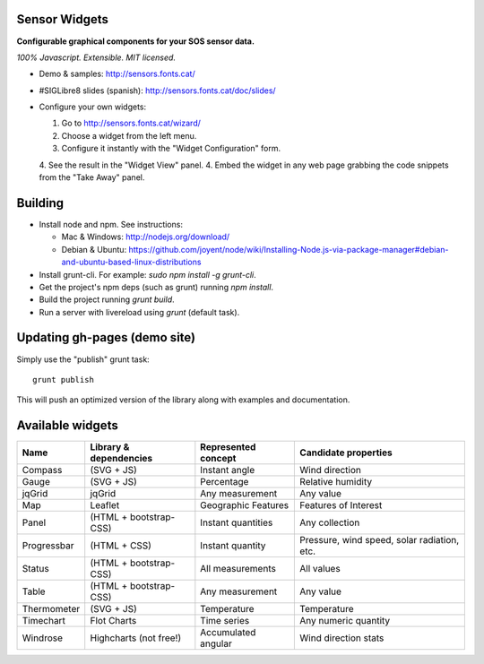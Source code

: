 Sensor Widgets
==============

**Configurable graphical components for your SOS sensor data.**

*100% Javascript. Extensible. MIT licensed.*

* Demo & samples: http://sensors.fonts.cat/
* #SIGLibre8 slides (spanish): http://sensors.fonts.cat/doc/slides/
* Configure your own widgets:

  1. Go to http://sensors.fonts.cat/wizard/
  2. Choose a widget from the left menu.
  3. Configure it instantly with the "Widget Configuration" form.
  4. See the result in the "Widget View" panel.
  4. Embed the widget in any web page grabbing the code snippets from the "Take Away" panel.


Building
========

* Install node and npm. See instructions:

  * Mac & Windows: http://nodejs.org/download/
  * Debian & Ubuntu: https://github.com/joyent/node/wiki/Installing-Node.js-via-package-manager#debian-and-ubuntu-based-linux-distributions
* Install grunt-cli. For example: `sudo npm install -g grunt-cli`.
* Get the project's npm deps (such as grunt) running `npm install`.
* Build the project running `grunt build`.
* Run a server with livereload using `grunt` (default task).


Updating gh-pages (demo site)
=============================

Simply use the "publish" grunt task::

    grunt publish

This will push an optimized version of the library along with examples and documentation.

Available widgets
=================

=========== ====================== ====================== =====================
Name        Library & dependencies Represented concept    Candidate properties
=========== ====================== ====================== =====================
Compass     (SVG + JS)             Instant angle          Wind direction
Gauge       (SVG + JS)             Percentage             Relative humidity
jqGrid      jqGrid                 Any measurement        Any value
Map         Leaflet                Geographic Features    Features of Interest
Panel       (HTML + bootstrap-CSS) Instant quantities     Any collection
Progressbar (HTML + CSS)           Instant quantity       Pressure, wind speed,
                                                          solar radiation, etc.
Status      (HTML + bootstrap-CSS) All measurements       All values
Table       (HTML + bootstrap-CSS) Any measurement        Any value
Thermometer (SVG + JS)             Temperature            Temperature
Timechart   Flot Charts            Time series            Any numeric quantity
Windrose    Highcharts (not free!) Accumulated angular    Wind direction stats
=========== ====================== ====================== =====================
